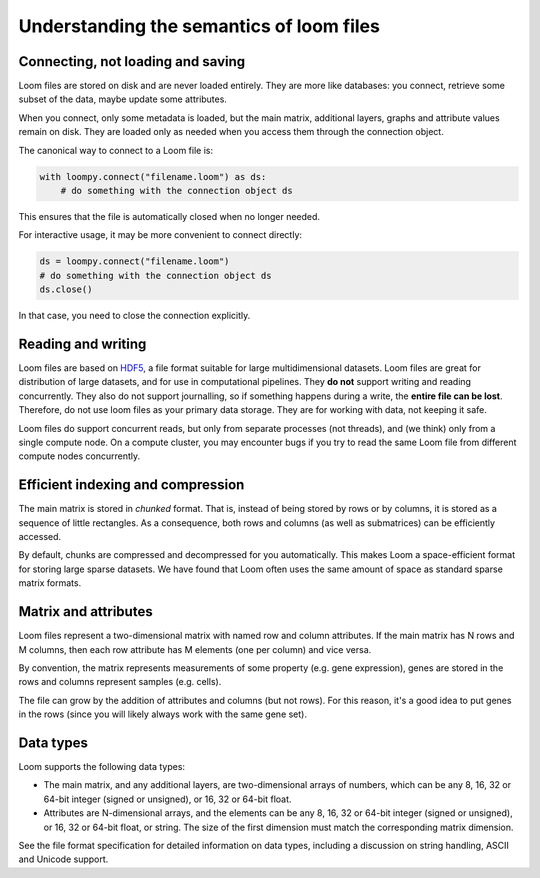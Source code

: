.. _semantics:

Understanding the semantics of loom files
-----------------------------------------

Connecting, not loading and saving
~~~~~~~~~~~~~~~~~~~~~~~~~~~~~~~~~~

Loom files are stored on disk and are never loaded entirely. They are
more like databases: you connect, retrieve some subset of the data,
maybe update some attributes.

When you connect, only some metadata is loaded,
but the main matrix, additional layers, graphs and
attribute values remain on disk. They are loaded only as 
needed when you access them through the connection object.

The canonical way to connect to a Loom file is:

.. code:: python

    with loompy.connect("filename.loom") as ds:
        # do something with the connection object ds

This ensures that the file is automatically closed when no longer needed.

For interactive usage, it may be more convenient to connect directly:

.. code:: python

    ds = loompy.connect("filename.loom")
    # do something with the connection object ds
    ds.close()

In that case, you need to close the connection explicitly.


Reading and writing
~~~~~~~~~~~~~~~~~~~

Loom files are based on
`HDF5 <https://en.wikipedia.org/wiki/Hierarchical_Data_Format>`__, a
file format suitable for large multidimensional datasets. Loom files 
are great for distribution of large datasets, and for use
in computational pipelines. They **do
not** support writing and reading concurrently. They also do not support
journalling, so if something happens during a write, the **entire file
can be lost**. Therefore, do not use loom files as your primary data
storage. They are for working with data, not keeping it safe.

Loom files do support concurrent reads, but only from separate processes
(not threads), and (we think) only from a single compute node. On a
compute cluster, you may encounter bugs if you try to read the same Loom
file from different compute nodes concurrently.

Efficient indexing and compression
~~~~~~~~~~~~~~~~~~~~~~~~~~~~~~~~~~

The main matrix is stored in *chunked* format. That is, instead of being
stored by rows or by columns, it is stored as a sequence of little
rectangles. As a consequence, both rows and columns (as well as
submatrices) can be efficiently accessed.

By default, chunks are compressed and decompressed for you
automatically. This makes Loom a space-efficient format for storing
large sparse datasets. We have found that Loom often uses the same
amount of space as standard sparse matrix formats.

Matrix and attributes
~~~~~~~~~~~~~~~~~~~~~

Loom files represent a two-dimensional matrix with named row and column
attributes. If the main matrix has N rows and M columns, then each row
attribute has M elements (one per column) and vice versa.

By convention, the matrix represents measurements of some property (e.g.
gene expression), genes are stored in the rows and columns represent
samples (e.g. cells).

The file can grow by the addition of attributes and columns (but not
rows). For this reason, it's a good idea to put genes in the rows (since
you will likely always work with the same gene set).

Data types
~~~~~~~~~~

Loom supports the following data types:

-  The main matrix, and any additional layers, are
   two-dimensional arrays of numbers, which can be any 8, 16, 32 or
   64-bit integer (signed or unsigned), or 16, 32 or 64-bit float.
-  Attributes are N-dimensional arrays, and the elements can be any 8, 16, 32 or
   64-bit integer (signed or unsigned), or 16, 32 or 64-bit float,
   or string. The size of the first dimension must match the
   corresponding matrix dimension. 

See the file format specification for detailed information on data types,
including a discussion on string handling, ASCII and Unicode support.
